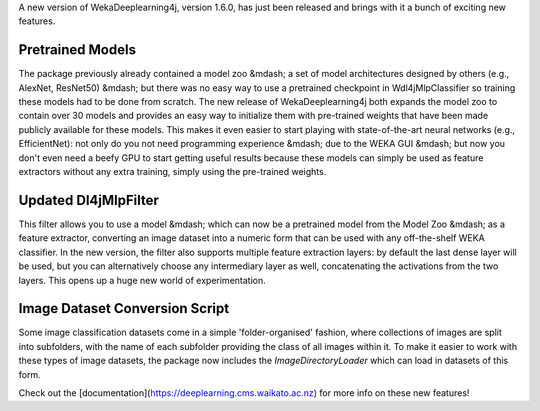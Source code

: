 .. title: New WekaDeeplearning4j Release - Pretrained Models, Feature Extraction Update, and more 
.. slug: 2020-07-04-wekaDeeplearning4j-1.6.0
.. date: 2020-07-04 18:06:00 UTC+12:00
.. tags: github
.. author: Eibe Frank
.. description: 
.. category: packages

A new version of WekaDeeplearning4j, version 1.6.0, has just been released and brings with it a bunch of exciting new features.
       
.. TEASER_END

Pretrained Models
=================

The package previously already contained a model zoo &mdash; a set of model architectures designed by others (e.g., AlexNet, ResNet50) &mdash; but there was no easy way to use a pretrained checkpoint in Wdl4jMlpClassifier so training these models had to be done from scratch. The new release of WekaDeeplearning4j both expands the model zoo to contain over 30 models and provides an easy way to initialize them with pre-trained weights that have been made publicly available for these models. This makes it even easier to start playing with state-of-the-art neural networks (e.g., EfficientNet): not only do you not need programming experience &mdash; due to the WEKA GUI &mdash; but now you don't even need a beefy GPU to start getting useful results because these models can simply be used as feature extractors without any extra training, simply using the pre-trained weights.

Updated Dl4jMlpFilter
=====================

This filter allows you to use a model &mdash; which can now be a pretrained model from the Model Zoo &mdash; as a feature extractor, converting an image dataset into a numeric form that can be used with any off-the-shelf WEKA classifier. In the new version, the filter also supports multiple feature extraction layers: by default the last dense layer will be used, but you can alternatively choose any intermediary layer as well, concatenating the activations from the two layers. This opens up a huge new world of experimentation.

Image Dataset Conversion Script
===============================

Some image classification datasets come in a simple 'folder-organised' fashion, where collections of images are split into subfolders, with the name of each subfolder providing the class of all images within it. To make it easier to work with these types of image datasets, the package now includes the `ImageDirectoryLoader` which can load in datasets of this form.

Check out the [documentation](https://deeplearning.cms.waikato.ac.nz) for more info on these new features!
